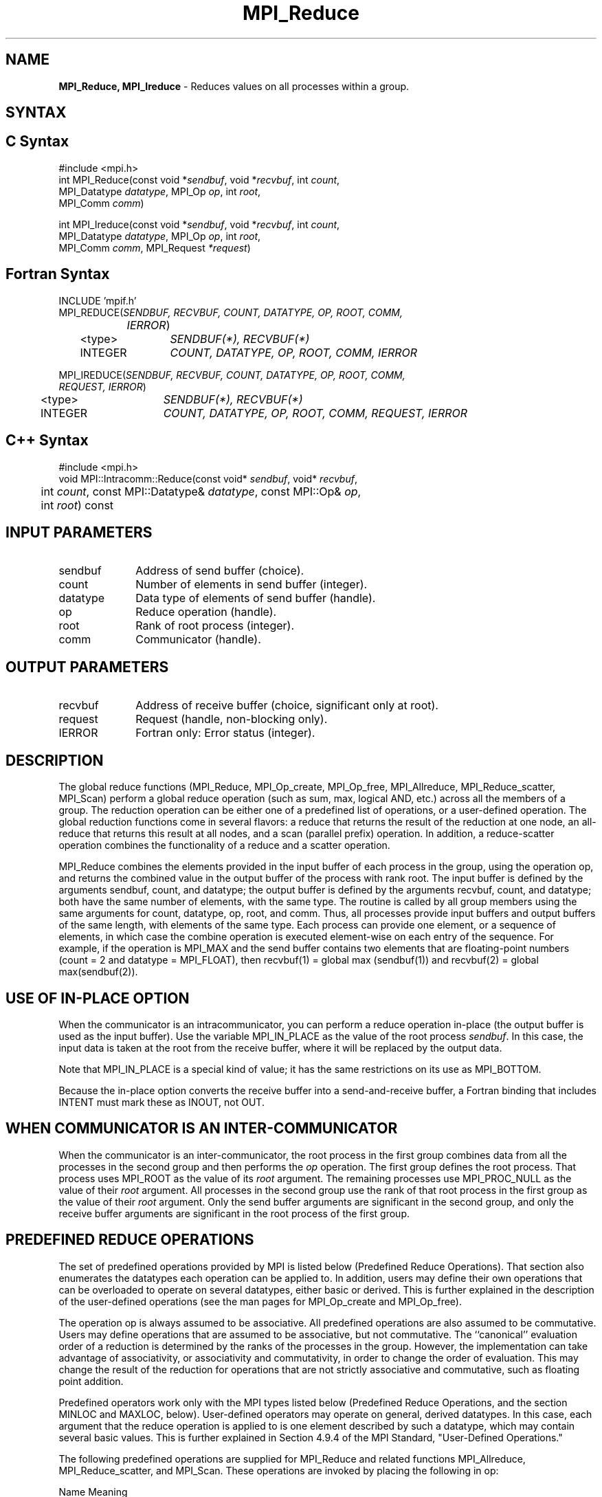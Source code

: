 .\" -*- nroff -*-
.\" Copyright 2013 Los Alamos National Security, LLC. All rights reserved.
.\" Copyright 2010 Cisco Systems, Inc.  All rights reserved.
.\" Copyright 2006-2008 Sun Microsystems, Inc.
.\" Copyright (c) 1996 Thinking Machines Corporation
.\" $COPYRIGHT$
.TH MPI_Reduce 3 "Jan 21, 2016" "" "Open MPI"
.SH NAME
\fBMPI_Reduce, MPI_Ireduce\fP \- Reduces values on all processes within a group.

.SH SYNTAX
.ft R
.SH C Syntax
.nf
#include <mpi.h>
int MPI_Reduce(const void *\fIsendbuf\fP, void *\fIrecvbuf\fP, int\fI count\fP,
               MPI_Datatype\fI datatype\fP, MPI_Op\fI op\fP, int\fI root\fP,
               MPI_Comm\fI comm\fP)

int MPI_Ireduce(const void *\fIsendbuf\fP, void *\fIrecvbuf\fP, int\fI count\fP,
                MPI_Datatype\fI datatype\fP, MPI_Op\fI op\fP, int\fI root\fP,
                MPI_Comm\fI comm\fP, MPI_Request \fI*request\fP)

.fi
.SH Fortran Syntax
.nf
INCLUDE 'mpif.h'
MPI_REDUCE(\fISENDBUF, RECVBUF, COUNT, DATATYPE, OP, ROOT, COMM,
		IERROR\fP)
	<type>	\fISENDBUF(*), RECVBUF(*)\fP
	INTEGER	\fICOUNT, DATATYPE, OP, ROOT, COMM, IERROR\fP 

MPI_IREDUCE(\fISENDBUF, RECVBUF, COUNT, DATATYPE, OP, ROOT, COMM,
            REQUEST, IERROR\fP)
	<type>	\fISENDBUF(*), RECVBUF(*)\fP
	INTEGER	\fICOUNT, DATATYPE, OP, ROOT, COMM, REQUEST, IERROR\fP

.fi
.SH C++ Syntax
.nf
#include <mpi.h>
void MPI::Intracomm::Reduce(const void* \fIsendbuf\fP, void* \fIrecvbuf\fP,
	int \fIcount\fP, const MPI::Datatype& \fIdatatype\fP, const MPI::Op& \fIop\fP,
	int \fIroot\fP) const 

.fi
.SH INPUT PARAMETERS
.ft R
.TP 1i
sendbuf
Address of send buffer (choice).
.TP 1i
count
Number of elements in send buffer (integer).
.TP 1i
datatype
Data type of elements of send buffer (handle).
.TP 1i
op
Reduce operation (handle).
.TP 1i
root
Rank of root process (integer).
.TP 1i
comm
Communicator (handle).

.SH OUTPUT PARAMETERS
.ft R
.TP 1i
recvbuf
Address of receive buffer (choice, significant only at root).
.TP 1i
request
Request (handle, non-blocking only).
.ft R
.TP 1i
IERROR
Fortran only: Error status (integer). 

.SH DESCRIPTION
.ft R
The global reduce functions (MPI_Reduce, MPI_Op_create, MPI_Op_free, MPI_Allreduce, MPI_Reduce_scatter, MPI_Scan) perform a global reduce operation (such as sum, max, logical AND, etc.) across all the members of a group. The reduction operation can be either one of a predefined list of operations, or a user-defined operation. The global reduction functions come in several flavors: a reduce that returns the result of the reduction at one node, an all-reduce that returns this result at all nodes, and a scan (parallel prefix) operation. In addition, a reduce-scatter operation combines the functionality of a reduce and a scatter operation.
.sp
MPI_Reduce combines the elements provided in the input buffer of each process in the group, using the operation op, and returns the combined value in the output buffer of the process with rank root. The input buffer is defined by the arguments sendbuf, count, and datatype; the output buffer is defined by the arguments recvbuf, count, and datatype; both have the same number of elements, with the same type. The routine is called by all group members using the same arguments for count, datatype, op, root, and comm. Thus, all processes provide input buffers and output buffers of the same length, with elements of the same type. Each process can provide one element, or a sequence of elements, in which case the combine operation is executed element-wise on each entry of the sequence. For example, if the operation is MPI_MAX and the send buffer contains two elements that are floating-point numbers (count = 2 and datatype = MPI_FLOAT), then recvbuf(1) = global max (sendbuf(1)) and recvbuf(2) = global max(sendbuf(2)). 
.sp
.SH USE OF IN-PLACE OPTION
When the communicator is an intracommunicator, you can perform a reduce operation in-place (the output buffer is used as the input buffer).  Use the variable MPI_IN_PLACE as the value of the root process \fIsendbuf\fR.  In this case, the input data is taken at the root from the receive buffer, where it will be replaced by the output data.  
.sp
Note that MPI_IN_PLACE is a special kind of value; it has the same restrictions on its use as MPI_BOTTOM.
.sp
Because the in-place option converts the receive buffer into a send-and-receive buffer, a Fortran binding that includes INTENT must mark these as INOUT, not OUT.   
.sp
.SH WHEN COMMUNICATOR IS AN INTER-COMMUNICATOR
.sp
When the communicator is an inter-communicator, the root process in the first group combines data from all the processes in the second group and then performs the \fIop\fR operation.  The first group defines the root process.  That process uses MPI_ROOT as the value of its \fIroot\fR argument.  The remaining processes use MPI_PROC_NULL as the value of their \fIroot\fR argument.  All processes in the second group use the rank of that root process in the first group as the value of their \fIroot\fR argument.  Only the send buffer arguments are significant in the second group, and only the receive buffer arguments are significant in the root process of the first group.    
.sp  
.SH PREDEFINED REDUCE OPERATIONS
.sp
The set of predefined operations provided by MPI is listed below (Predefined Reduce Operations). That section also enumerates the datatypes each operation can be applied to. In addition, users may define their own operations that can be overloaded to operate on several datatypes, either basic or derived. This is further explained in the description of the user-defined operations (see the man pages for MPI_Op_create and MPI_Op_free).
.sp
The operation op is always assumed to be associative. All predefined operations are also assumed to be commutative. Users may define operations that are assumed to be associative, but not commutative. The ``canonical'' evaluation order of a reduction is determined by the ranks of the processes in the group. However, the implementation can take advantage of associativity, or associativity and commutativity, in order to change the order of evaluation. This may change the result of the reduction for operations that are not strictly associative and commutative, such as floating point addition.  
.sp
Predefined operators work only with the MPI types listed below (Predefined Reduce Operations, and the section MINLOC and MAXLOC, below).  User-defined operators may operate on general, derived datatypes. In this case, each argument that the reduce operation is applied to is one element described by such a datatype, which may contain several basic values. This is further explained in Section 4.9.4 of the MPI Standard, "User-Defined Operations."

The following predefined operations are supplied for MPI_Reduce and related functions MPI_Allreduce, MPI_Reduce_scatter, and MPI_Scan. These operations are invoked by placing the following in op:
.sp
.nf
	Name                Meaning 
     ---------           --------------------
	MPI_MAX             maximum 
	MPI_MIN             minimum 
	MPI_SUM             sum 
	MPI_PROD            product 
	MPI_LAND            logical and 
	MPI_BAND            bit-wise and 
	MPI_LOR             logical or 
	MPI_BOR             bit-wise or 
	MPI_LXOR            logical xor 
	MPI_BXOR            bit-wise xor 
	MPI_MAXLOC          max value and location 
	MPI_MINLOC          min value and location 
.fi
.sp
The two operations MPI_MINLOC and MPI_MAXLOC are discussed separately below (MINLOC and MAXLOC). For the other predefined operations, we enumerate below the allowed combinations of op and datatype arguments. First, define groups of MPI basic datatypes in the following way:
.sp
.nf
	C integer:            MPI_INT, MPI_LONG, MPI_SHORT, 
	                      MPI_UNSIGNED_SHORT, MPI_UNSIGNED, 
	                      MPI_UNSIGNED_LONG 
	Fortran integer:      MPI_INTEGER 
	Floating-point:       MPI_FLOAT, MPI_DOUBLE, MPI_REAL, 
	                      MPI_DOUBLE_PRECISION, MPI_LONG_DOUBLE 
	Logical:              MPI_LOGICAL 
	Complex:              MPI_COMPLEX 
	Byte:                 MPI_BYTE 
.fi
.sp
Now, the valid datatypes for each option is specified below.
.sp
.nf
	Op                      	Allowed Types 
     ----------------         ---------------------------
	MPI_MAX, MPI_MIN		C integer, Fortran integer, 
						floating-point 

	MPI_SUM, MPI_PROD 		C integer, Fortran integer, 
						floating-point, complex 

	MPI_LAND, MPI_LOR,		C integer, logical 
	MPI_LXOR

	MPI_BAND, MPI_BOR,		C integer, Fortran integer, byte 
	MPI_BXOR
.fi
.sp
\fBExample 1:\fR A routine that computes the dot product of two vectors that are distributed across a  group of processes and returns the answer at process zero. 
.sp
.nf
    SUBROUTINE PAR_BLAS1(m, a, b, c, comm) 
    REAL a(m), b(m)       ! local slice of array 
    REAL c                ! result (at process zero) 
    REAL sum 
    INTEGER m, comm, i, ierr 
     
    ! local sum 
    sum = 0.0 
    DO i = 1, m 
       sum = sum + a(i)*b(i) 
    END DO 
     
    ! global sum 
    CALL MPI_REDUCE(sum, c, 1, MPI_REAL, MPI_SUM, 0, comm, ierr) 
    RETURN 
.fi
.sp
\fBExample 2:\fR A routine that computes the product of a vector and an array that are distributed across a  group of processes and returns the answer at process zero.
.sp
.nf
    SUBROUTINE PAR_BLAS2(m, n, a, b, c, comm) 
    REAL a(m), b(m,n)    ! local slice of array 
    REAL c(n)            ! result 
    REAL sum(n) 
    INTEGER n, comm, i, j, ierr 
     
    ! local sum 
    DO j= 1, n 
      sum(j) = 0.0 
      DO i = 1, m 
        sum(j) = sum(j) + a(i)*b(i,j) 
      END DO 
    END DO 
    
    ! global sum 
    CALL MPI_REDUCE(sum, c, n, MPI_REAL, MPI_SUM, 0, comm, ierr) 
     
    ! return result at process zero (and garbage at the other nodes) 
    RETURN

.fi
.SH MINLOC AND MAXLOC
.ft R
The operator MPI_MINLOC is used to compute a global minimum and also an index attached to the minimum value. MPI_MAXLOC similarly computes a global maximum and index. One application of these is to compute a global minimum (maximum) and the rank of the process containing this value.   

.sp
The operation that defines MPI_MAXLOC is 
.sp
.nf
         ( u )    (  v )      ( w )
         (   )  o (    )   =  (   )
         ( i )    (  j )      ( k )

where

    w = max(u, v)

and

         ( i            if u > v
         (
   k   = ( min(i, j)    if u = v
         (
         (  j           if u < v) 


MPI_MINLOC is defined similarly:

         ( u )    (  v )      ( w )
         (   )  o (    )   =  (   )
         ( i )    (  j )      ( k )

where

    w = min(u, v)

and

         ( i            if u < v
         (
   k   = ( min(i, j)    if u = v
         (
         (  j           if u > v) 


.fi
.sp

Both operations are associative and commutative. Note that if MPI_MAXLOC is
applied to reduce a sequence of pairs (u(0), 0), (u(1), 1),\ ..., (u(n-1),
n-1), then the value returned is (u , r), where u= max(i) u(i) and r is
the index of the first global maximum in the sequence. Thus, if each
process supplies a value and its rank within the group, then a reduce
operation with op = MPI_MAXLOC will return the maximum value and the rank
of the first process with that value. Similarly, MPI_MINLOC can be used to
return a minimum and its index. More generally, MPI_MINLOC computes a
lexicographic minimum, where elements are ordered according to the first
component of each pair, and ties are resolved according to the second
component.
.sp
The reduce operation is defined to operate on arguments that consist of a
pair: value and index. For both Fortran and C, types are provided to
describe the pair. The potentially mixed-type nature of such arguments is a
problem in Fortran. The problem is circumvented, for Fortran, by having the
MPI-provided type consist of a pair of the same type as value, and coercing
the index to this type also. In C, the MPI-provided pair type has distinct
types and the index is an int.
.sp
In order to use MPI_MINLOC and MPI_MAXLOC in a reduce operation, one must
provide a datatype argument that represents a pair (value and index). MPI
provides nine such predefined datatypes. The operations MPI_MAXLOC and
MPI_MINLOC can be used with each of the following datatypes:
.sp
.nf
    Fortran: 
    Name                     Description 
    MPI_2REAL                pair of REALs 
    MPI_2DOUBLE_PRECISION    pair of DOUBLE-PRECISION variables 
    MPI_2INTEGER             pair of INTEGERs 
    
    C: 		
    Name        	    	Description 
    MPI_FLOAT_INT            float and int 
    MPI_DOUBLE_INT           double and int 
    MPI_LONG_INT             long and int 
    MPI_2INT                 pair of ints 
    MPI_SHORT_INT            short and int 
    MPI_LONG_DOUBLE_INT      long double and int
.fi
.sp
The data type MPI_2REAL is equivalent to:
.nf
    MPI_TYPE_CONTIGUOUS(2, MPI_REAL, MPI_2REAL)     
.fi
.sp
Similar statements apply for MPI_2INTEGER, MPI_2DOUBLE_PRECISION, and
MPI_2INT.
.sp 
The datatype MPI_FLOAT_INT is as if defined by the following sequence of
instructions.
.sp
.nf
    type[0] = MPI_FLOAT 
    type[1] = MPI_INT 
    disp[0] = 0 
    disp[1] = sizeof(float) 
    block[0] = 1 
    block[1] = 1 
    MPI_TYPE_STRUCT(2, block, disp, type, MPI_FLOAT_INT)
.fi
.sp
Similar statements apply for MPI_LONG_INT and MPI_DOUBLE_INT.  
.sp
\fBExample 3:\fR Each process has an array of 30 doubles, in C. For each of
the 30 locations, compute the value and rank of the process containing the
largest value.
.sp
.nf
        \&... 
        /* each process has an array of 30 double: ain[30] 
         */ 
        double ain[30], aout[30]; 
        int  ind[30]; 
        struct { 
            double val; 
            int   rank; 
        } in[30], out[30]; 
        int i, myrank, root; 
     
        MPI_Comm_rank(MPI_COMM_WORLD, &myrank); 
        for (i=0; i<30; ++i) { 
            in[i].val = ain[i]; 
            in[i].rank = myrank; 
        } 
        MPI_Reduce( in, out, 30, MPI_DOUBLE_INT, MPI_MAXLOC, root, comm ); 
        /* At this point, the answer resides on process root 
         */ 
        if (myrank == root) { 
            /* read ranks out 
             */ 
            for (i=0; i<30; ++i) { 
                aout[i] = out[i].val; 
                ind[i] = out[i].rank; 
            } 
        } 
.fi
.sp
.fi
\fBExample 4:\fR  Same example, in Fortran.  
.sp
.nf
    \&... 
    ! each process has an array of 30 double: ain(30) 
     
    DOUBLE PRECISION ain(30), aout(30) 
    INTEGER ind(30); 
    DOUBLE PRECISION in(2,30), out(2,30) 
    INTEGER i, myrank, root, ierr; 
     
    MPI_COMM_RANK(MPI_COMM_WORLD, myrank); 
        DO I=1, 30 
            in(1,i) = ain(i) 
            in(2,i) = myrank    ! myrank is coerced to a double 
        END DO 
     
    MPI_REDUCE( in, out, 30, MPI_2DOUBLE_PRECISION, MPI_MAXLOC, root, 
                                                              comm, ierr ); 
    ! At this point, the answer resides on process root 
     
    IF (myrank .EQ. root) THEN 
            ! read ranks out 
            DO I= 1, 30 
                aout(i) = out(1,i) 
                ind(i) = out(2,i)  ! rank is coerced back to an integer 
            END DO 
        END IF 
.fi
.sp
\fBExample 5:\fR Each process has a nonempty array of values.  Find the minimum global value, the rank of the process that holds it, and its index on this process.
.sp
.nf
    #define  LEN   1000 
     
    float val[LEN];        /* local array of values */ 
    int count;             /* local number of values */ 
    int myrank, minrank, minindex; 
    float minval; 
     
    struct { 
        float value; 
        int   index; 
    } in, out; 
     
    /* local minloc */ 
    in.value = val[0]; 
    in.index = 0; 
    for (i=1; i < count; i++) 
        if (in.value > val[i]) { 
            in.value = val[i]; 
            in.index = i; 
        } 
     
    /* global minloc */ 
    MPI_Comm_rank(MPI_COMM_WORLD, &myrank); 
    in.index = myrank*LEN + in.index; 
    MPI_Reduce( in, out, 1, MPI_FLOAT_INT, MPI_MINLOC, root, comm ); 
        /* At this point, the answer resides on process root 
         */ 
    if (myrank == root) { 
        /* read answer out 
         */ 
        minval = out.value; 
        minrank = out.index / LEN; 
        minindex = out.index % LEN;
.fi
.sp
All MPI objects (e.g., MPI_Datatype, MPI_Comm) are of type INTEGER in Fortran.
.SH NOTES ON COLLECTIVE OPERATIONS

The reduction functions (
.I MPI_Op
) do not return an error value.  As a result,
if the functions detect an error, all they can do is either call 
.I MPI_Abort
or silently skip the problem.  Thus, if you change the error handler from
.I MPI_ERRORS_ARE_FATAL
to something else, for example, 
.I MPI_ERRORS_RETURN
,
then no error may be indicated.

The reason for this is the performance problems in ensuring that
all collective routines return the same error value.

.SH ERRORS
Almost all MPI routines return an error value; C routines as the value of the function and Fortran routines in the last argument. C++ functions do not return errors. If the default error handler is set to MPI::ERRORS_THROW_EXCEPTIONS, then on error the C++ exception mechanism will be used to throw an MPI::Exception object.
.sp
Before the error value is returned, the current MPI error handler is
called. By default, this error handler aborts the MPI job, except for I/O function errors. The error handler may be changed with MPI_Comm_set_errhandler; the predefined error handler MPI_ERRORS_RETURN may be used to cause error values to be returned. Note that MPI does not guarantee that an MPI program can continue past an error.  

.SH SEE ALSO
.ft R
.sp
MPI_Allreduce
.br
MPI_Reduce_scatter
.br
MPI_Scan
.br
MPI_Op_create
.br
MPI_Op_free



